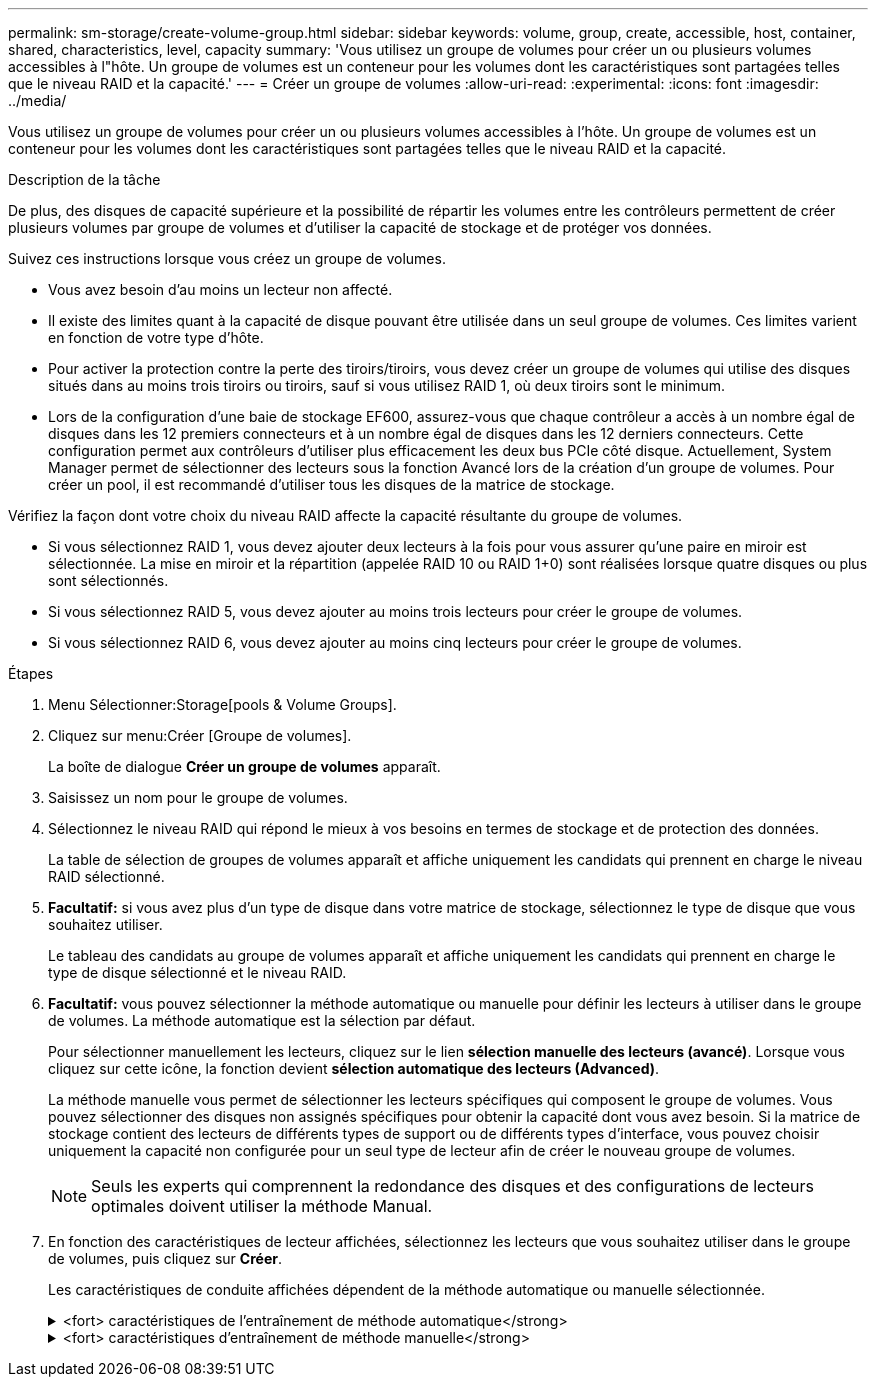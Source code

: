 ---
permalink: sm-storage/create-volume-group.html 
sidebar: sidebar 
keywords: volume, group, create, accessible, host, container, shared, characteristics, level, capacity 
summary: 'Vous utilisez un groupe de volumes pour créer un ou plusieurs volumes accessibles à l"hôte. Un groupe de volumes est un conteneur pour les volumes dont les caractéristiques sont partagées telles que le niveau RAID et la capacité.' 
---
= Créer un groupe de volumes
:allow-uri-read: 
:experimental: 
:icons: font
:imagesdir: ../media/


[role="lead"]
Vous utilisez un groupe de volumes pour créer un ou plusieurs volumes accessibles à l'hôte. Un groupe de volumes est un conteneur pour les volumes dont les caractéristiques sont partagées telles que le niveau RAID et la capacité.

.Description de la tâche
De plus, des disques de capacité supérieure et la possibilité de répartir les volumes entre les contrôleurs permettent de créer plusieurs volumes par groupe de volumes et d'utiliser la capacité de stockage et de protéger vos données.

Suivez ces instructions lorsque vous créez un groupe de volumes.

* Vous avez besoin d'au moins un lecteur non affecté.
* Il existe des limites quant à la capacité de disque pouvant être utilisée dans un seul groupe de volumes. Ces limites varient en fonction de votre type d'hôte.
* Pour activer la protection contre la perte des tiroirs/tiroirs, vous devez créer un groupe de volumes qui utilise des disques situés dans au moins trois tiroirs ou tiroirs, sauf si vous utilisez RAID 1, où deux tiroirs sont le minimum.
* Lors de la configuration d'une baie de stockage EF600, assurez-vous que chaque contrôleur a accès à un nombre égal de disques dans les 12 premiers connecteurs et à un nombre égal de disques dans les 12 derniers connecteurs. Cette configuration permet aux contrôleurs d'utiliser plus efficacement les deux bus PCIe côté disque. Actuellement, System Manager permet de sélectionner des lecteurs sous la fonction Avancé lors de la création d'un groupe de volumes. Pour créer un pool, il est recommandé d'utiliser tous les disques de la matrice de stockage.


Vérifiez la façon dont votre choix du niveau RAID affecte la capacité résultante du groupe de volumes.

* Si vous sélectionnez RAID 1, vous devez ajouter deux lecteurs à la fois pour vous assurer qu'une paire en miroir est sélectionnée. La mise en miroir et la répartition (appelée RAID 10 ou RAID 1+0) sont réalisées lorsque quatre disques ou plus sont sélectionnés.
* Si vous sélectionnez RAID 5, vous devez ajouter au moins trois lecteurs pour créer le groupe de volumes.
* Si vous sélectionnez RAID 6, vous devez ajouter au moins cinq lecteurs pour créer le groupe de volumes.


.Étapes
. Menu Sélectionner:Storage[pools & Volume Groups].
. Cliquez sur menu:Créer [Groupe de volumes].
+
La boîte de dialogue *Créer un groupe de volumes* apparaît.

. Saisissez un nom pour le groupe de volumes.
. Sélectionnez le niveau RAID qui répond le mieux à vos besoins en termes de stockage et de protection des données.
+
La table de sélection de groupes de volumes apparaît et affiche uniquement les candidats qui prennent en charge le niveau RAID sélectionné.

. *Facultatif:* si vous avez plus d'un type de disque dans votre matrice de stockage, sélectionnez le type de disque que vous souhaitez utiliser.
+
Le tableau des candidats au groupe de volumes apparaît et affiche uniquement les candidats qui prennent en charge le type de disque sélectionné et le niveau RAID.

. *Facultatif:* vous pouvez sélectionner la méthode automatique ou manuelle pour définir les lecteurs à utiliser dans le groupe de volumes. La méthode automatique est la sélection par défaut.
+
Pour sélectionner manuellement les lecteurs, cliquez sur le lien *sélection manuelle des lecteurs (avancé)*. Lorsque vous cliquez sur cette icône, la fonction devient *sélection automatique des lecteurs (Advanced)*.

+
La méthode manuelle vous permet de sélectionner les lecteurs spécifiques qui composent le groupe de volumes. Vous pouvez sélectionner des disques non assignés spécifiques pour obtenir la capacité dont vous avez besoin. Si la matrice de stockage contient des lecteurs de différents types de support ou de différents types d'interface, vous pouvez choisir uniquement la capacité non configurée pour un seul type de lecteur afin de créer le nouveau groupe de volumes.

+
[NOTE]
====
Seuls les experts qui comprennent la redondance des disques et des configurations de lecteurs optimales doivent utiliser la méthode Manual.

====
. En fonction des caractéristiques de lecteur affichées, sélectionnez les lecteurs que vous souhaitez utiliser dans le groupe de volumes, puis cliquez sur *Créer*.
+
Les caractéristiques de conduite affichées dépendent de la méthode automatique ou manuelle sélectionnée.

+
.<fort> caractéristiques de l'entraînement de méthode automatique</strong>
[%collapsible]
====
[cols="2*"]
|===
| Caractéristique | Utiliser 


 a| 
Capacité libre
 a| 
La montre la capacité disponible en Gio. Sélectionnez un candidat à un groupe de volumes disposant de la capacité requise pour les besoins de stockage de votre application.



 a| 
Nombre total de disques
 a| 
Affiche le nombre de lecteurs disponibles pour ce groupe de volumes. Sélectionnez un candidat de groupe de volumes avec le nombre de lecteurs que vous souhaitez. Plus un groupe de volumes contient de disques, moins il est probable que plusieurs pannes de disques entraînent une panne critique dans un groupe de volumes.



 a| 
Sécurité
 a| 
Indique si ce groupe de volumes candidat est composé uniquement de disques sécurisés, qui peuvent être des disques FDE (Full Disk Encryption) ou FIPS (Federal information Processing Standard).

** Vous pouvez protéger votre groupe de volumes avec Drive Security, mais tous les disques doivent être sécurisés pour utiliser cette fonction.
** Si vous souhaitez créer un groupe de volumes FDE uniquement, recherchez *Oui - FDE* dans la colonne sécurité. Si vous souhaitez créer un groupe de volumes FIPS uniquement, recherchez *Yes - FIPS* dans la colonne Secure-charge.
** Vous pouvez créer un groupe de volumes composé de disques qui peuvent ou non être sécurisés ou qui sont une combinaison de niveaux de sécurité. Si les lecteurs du groupe de volumes incluent des lecteurs qui ne sont pas sécurisés, vous ne pouvez pas sécuriser le groupe de volumes.




 a| 
Activer la sécurité ?
 a| 
Fournit l'option permettant d'activer la fonction de sécurité des lecteurs avec des lecteurs sécurisés. Si le groupe de volumes est sécurisé et que vous avez configuré une clé de sécurité, vous pouvez activer la sécurité du lecteur en cochant la case.


NOTE: La seule façon de supprimer la sécurité du lecteur après son activation est de supprimer le groupe de volumes et d'effacer les lecteurs.



 a| 
Compatible DA
 a| 
Indique si Data assurance (DA) est disponible pour ce groupe. Data assurance (DA) vérifie et corrige les erreurs susceptibles de se produire lors du transfert des données entre les contrôleurs et les disques.

Si vous souhaitez utiliser DA, sélectionnez un groupe de volumes qui prend en charge DA. Cette option n'est disponible que lorsque la fonction DA a été activée.

Un groupe de volumes peut contenir des disques compatibles DA ou non DA, mais tous les disques doivent être capables d'utiliser cette fonction.



 a| 
Protection contre les pertes de tablette
 a| 
Indique si la protection contre les pertes de tablette est disponible. La protection contre les pertes de tiroirs garantit l'accessibilité aux données stockées sur les volumes d'un groupe de volumes en cas de perte totale de communication avec un shelf.



 a| 
Protection contre les pertes de tiroirs
 a| 
Indique si la protection contre les pertes de tiroirs est disponible, qui est uniquement fournie si vous utilisez un tiroir disque contenant des tiroirs. La protection contre les pertes de tiroirs garantit l'accès aux données stockées dans les volumes d'un groupe de volumes si une perte totale de communication se produit avec un tiroir disque.

|===
====
+
.<fort> caractéristiques d'entraînement de méthode manuelle</strong>
[%collapsible]
====
[cols="2*"]
|===
| Caractéristique | Utiliser 


 a| 
Type de support
 a| 
Indique le type de support. Les types de support suivants sont pris en charge :

** Disque dur
** Disque SSD (Solid State Disk) tous les disques d'un groupe de volumes doivent être du même type de support (tous les disques SSD ou tous les disques durs). Les groupes de volumes ne peuvent pas avoir une combinaison de types de supports ou d'interfaces.




 a| 
Capacité des disques
 a| 
Indique la capacité du lecteur.

** Dans la mesure du possible, sélectionnez des disques dont la capacité est égale aux capacités des disques actuels du groupe de volumes.
** Si vous devez ajouter des disques non assignés offrant une capacité réduite, notez que la capacité utilisable de chaque disque actuellement dans le groupe de volumes est réduite. La capacité du disque est donc identique pour l'ensemble du groupe de volumes.
** Si vous devez ajouter des disques non assignés offrant une plus grande capacité, notez que la capacité utile des disques non assignés que vous ajoutez est réduite de sorte qu'ils correspondent aux capacités actuelles des disques du groupe de volumes.




 a| 
Plateau
 a| 
Indique l'emplacement du plateau du lecteur.



 a| 
Fente
 a| 
Indique l'emplacement du lecteur.



 a| 
Vitesse (tr/min)
 a| 
Indique la vitesse de l'entraînement.



 a| 
Taille du secteur logique
 a| 
Indique la taille et le format du secteur.



 a| 
Sécurité
 a| 
Indique si ce groupe de volumes candidat est composé uniquement de disques sécurisés, qui peuvent être des disques FDE (Full Disk Encryption) ou FIPS (Federal information Processing Standard).

** Vous pouvez protéger votre groupe de volumes avec Drive Security, mais tous les disques doivent être sécurisés pour utiliser cette fonction.
** Si vous souhaitez créer un groupe de volumes FDE uniquement, recherchez *Oui - FDE* dans la colonne sécurité. Si vous souhaitez créer un groupe de volumes FIPS uniquement, recherchez *Yes - FIPS* dans la colonne Secure-charge.
** Vous pouvez créer un groupe de volumes composé de disques qui peuvent ou non être sécurisés ou qui sont une combinaison de niveaux de sécurité. Si les lecteurs du groupe de volumes incluent des lecteurs qui ne sont pas sécurisés, vous ne pouvez pas sécuriser le groupe de volumes.




 a| 
Compatible DA
 a| 
Indique si Data assurance (DA) est disponible pour ce groupe. Data assurance (DA) vérifie et corrige les erreurs susceptibles de se produire lors de la communication des données entre les contrôleurs et les disques.

Si vous souhaitez utiliser DA, sélectionnez un groupe de volumes qui prend en charge DA. Cette option n'est disponible que lorsque la fonction DA a été activée.

Un groupe de volumes peut contenir des disques compatibles DA ou non DA, mais tous les disques doivent être capables d'utiliser cette fonction.

|===
====

